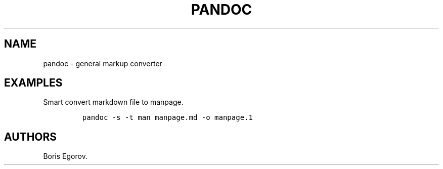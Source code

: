 .TH "PANDOC" "1" "2014\-02\-02" "manpages\-tldr manuals" ""
.SH NAME
.PP
pandoc \- general markup converter
.SH EXAMPLES
.PP
Smart convert markdown file to manpage.
.IP
.nf
\f[C]
pandoc\ \-s\ \-t\ man\ manpage.md\ \-o\ manpage.1
\f[]
.fi
.SH AUTHORS
Boris Egorov.
